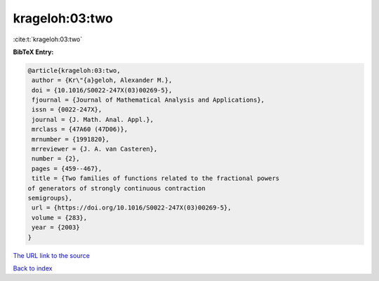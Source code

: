 krageloh:03:two
===============

:cite:t:`krageloh:03:two`

**BibTeX Entry:**

.. code-block:: bibtex

   @article{krageloh:03:two,
    author = {Kr\"{a}geloh, Alexander M.},
    doi = {10.1016/S0022-247X(03)00269-5},
    fjournal = {Journal of Mathematical Analysis and Applications},
    issn = {0022-247X},
    journal = {J. Math. Anal. Appl.},
    mrclass = {47A60 (47D06)},
    mrnumber = {1991820},
    mrreviewer = {J. A. van Casteren},
    number = {2},
    pages = {459--467},
    title = {Two families of functions related to the fractional powers
   of generators of strongly continuous contraction
   semigroups},
    url = {https://doi.org/10.1016/S0022-247X(03)00269-5},
    volume = {283},
    year = {2003}
   }
`The URL link to the source <ttps://doi.org/10.1016/S0022-247X(03)00269-5}>`_


`Back to index <../By-Cite-Keys.html>`_
